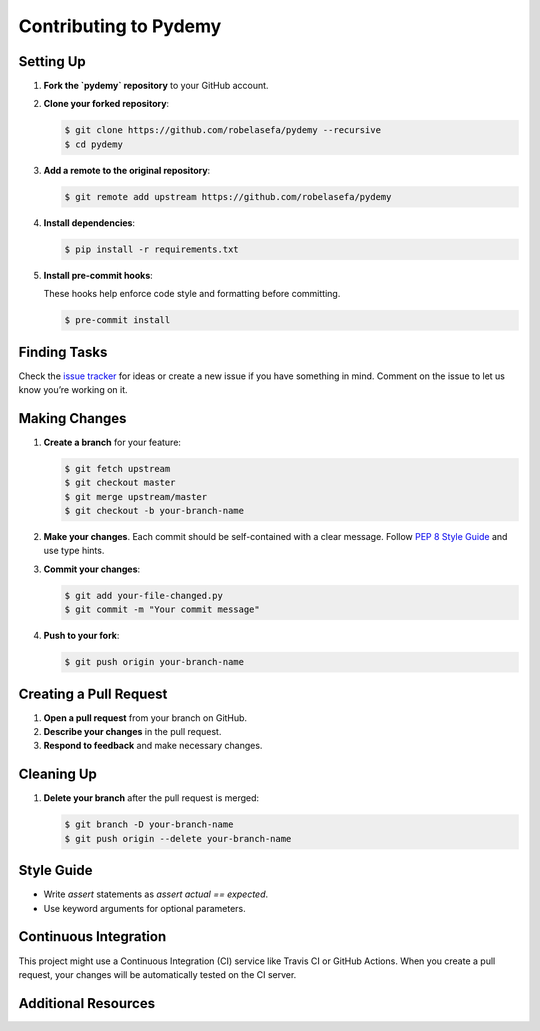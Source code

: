 Contributing to Pydemy
=======================

Setting Up
----------

1. **Fork the `pydemy` repository** to your GitHub account.

2. **Clone your forked repository**:

   .. code-block:: bash

      $ git clone https://github.com/robelasefa/pydemy --recursive
      $ cd pydemy

3. **Add a remote to the original repository**:

   .. code-block:: bash

      $ git remote add upstream https://github.com/robelasefa/pydemy

4. **Install dependencies**:

   .. code-block:: bash

      $ pip install -r requirements.txt

5. **Install pre-commit hooks**:

   These hooks help enforce code style and formatting before committing.

   .. code-block:: bash

      $ pre-commit install

Finding Tasks
-------------

Check the `issue tracker`_ for ideas or create a new issue if you have something in mind. Comment on the issue to let us know you’re working on it.

Making Changes
--------------

1. **Create a branch** for your feature:

   .. code-block:: bash

      $ git fetch upstream
      $ git checkout master
      $ git merge upstream/master
      $ git checkout -b your-branch-name

2. **Make your changes**. Each commit should be self-contained with a clear message. Follow `PEP 8 Style Guide`_ and use type hints.

3. **Commit your changes**:

   .. code-block:: bash

      $ git add your-file-changed.py
      $ git commit -m "Your commit message"

4. **Push to your fork**:

   .. code-block:: bash

      $ git push origin your-branch-name

Creating a Pull Request
-----------------------

1. **Open a pull request** from your branch on GitHub.
2. **Describe your changes** in the pull request.
3. **Respond to feedback** and make necessary changes.

Cleaning Up
-----------

1. **Delete your branch** after the pull request is merged:

   .. code-block:: bash

      $ git branch -D your-branch-name
      $ git push origin --delete your-branch-name

Style Guide
-----------

- Write `assert` statements as `assert actual == expected`.
- Use keyword arguments for optional parameters.

Continuous Integration
-----------

This project might use a Continuous Integration (CI) service like Travis CI or GitHub Actions.
When you create a pull request, your changes will be automatically tested on the CI server.

Additional Resources
-----------

.. _`issue tracker`: https://github.com/robelasefa/pydemy/issues
.. _`PEP 8 Style Guide`: https://www.python.org/dev/peps/pep-0008/
